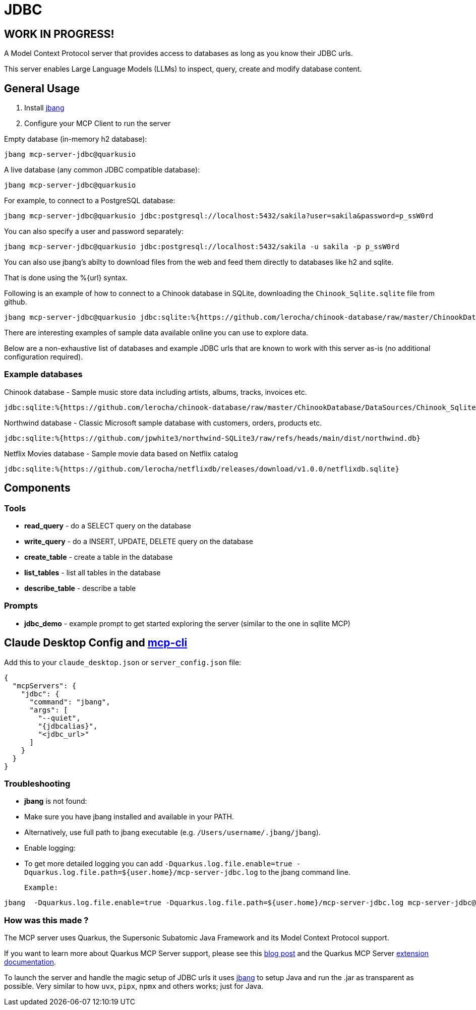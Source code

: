 = JDBC
:jdbcalias: mcp-server-jdbc@quarkusio

== WORK IN PROGRESS!

A Model Context Protocol server that provides access to databases as long as you know their JDBC urls.

This server enables Large Language Models (LLMs) to inspect, query, create and modify database content.

== General Usage 

1. Install https://www.jbang.dev/download/[jbang]
2. Configure your MCP Client to run the server

Empty database (in-memory h2 database):

[source,shell,subs="attributes"]
----
jbang {jdbcalias}
----

A live database (any common JDBC compatible database):

[source,shell,subs="attributes"]
----
jbang {jdbcalias} <jdbc_url>
----

For example, to connect to a PostgreSQL database:

[source,shell,subs="attributes"]
----
jbang {jdbcalias} jdbc:postgresql://localhost:5432/sakila?user=sakila&password=p_ssW0rd
----

You can also specify a user and password separately:

[source,shell,subs="attributes"]
----
jbang {jdbcalias} jdbc:postgresql://localhost:5432/sakila -u sakila -p p_ssW0rd
----

You can also use jbang's abilty to download files from the web and feed them directly to databases like h2 and sqlite.

That is done using the %{url} syntax.

Following is an example of how to connect to a Chinook database in SQLite, downloading the `Chinook_Sqlite.sqlite` file from github.

[source,shell,subs="attributes"]
----
jbang {jdbcalias} jdbc:sqlite:%{https://github.com/lerocha/chinook-database/raw/master/ChinookDatabase/DataSources/Chinook_Sqlite.sqlite}
----

There are interesting examples of sample data available online you can use to explore data.

Below are a non-exhaustive list of databases and example JDBC urls that are known to work with this server as-is (no additional configuration required).

=== Example databases 

Chinook database - Sample music store data including artists, albums, tracks, invoices etc.::
[source]
----
jdbc:sqlite:%{https://github.com/lerocha/chinook-database/raw/master/ChinookDatabase/DataSources/Chinook_Sqlite.sqlite}
----

Northwind database - Classic Microsoft sample database with customers, orders, products etc.::
[source]
----
jdbc:sqlite:%{https://github.com/jpwhite3/northwind-SQLite3/raw/refs/heads/main/dist/northwind.db}
----

Netflix Movies database - Sample movie data based on Netflix catalog::
[source]
----
jdbc:sqlite:%{https://github.com/lerocha/netflixdb/releases/download/v1.0.0/netflixdb.sqlite}
----

== Components

=== Tools 

* *read_query* - do a SELECT query on the database
* *write_query* - do a INSERT, UPDATE, DELETE query on the database
* *create_table* - create a table in the database
* *list_tables* - list all tables in the database
* *describe_table* - describe a table

=== Prompts

* *jdbc_demo* - example prompt to get started exploring the server (similar to the one in sqllite MCP)

== Claude Desktop Config and https://github.com/chrishayuk/mcp-cli[mcp-cli]

Add this to your `claude_desktop.json` or `server_config.json` file:

[source,json]
----
{
  "mcpServers": {
    "jdbc": {
      "command": "jbang",
      "args": [
        "--quiet",
        "{jdbcalias}",
        "<jdbc_url>"
      ]
    }
  }
}
----

=== Troubleshooting

* *jbang* is not found:

  * Make sure you have jbang installed and available in your PATH.
  * Alternatively, use full path to jbang executable (e.g. `/Users/username/.jbang/jbang`).

* Enable logging:

  * To get more detailed logging you can add `-Dquarkus.log.file.enable=true -Dquarkus.log.file.path=${user.home}/mcp-server-jdbc.log` to the jbang command line.

  Example:

[source,shell,subs="attributes"]
----
jbang  -Dquarkus.log.file.enable=true -Dquarkus.log.file.path=${user.home}/mcp-server-jdbc.log {jdbcalias} jdbc:h2:mem:testdb
----

=== How was this made ?

The MCP server uses Quarkus, the Supersonic Subatomic Java Framework and its Model Context Protocol support.

If you want to learn more about Quarkus MCP Server support, please see this https://quarkus.io/blog/mcp-server/[blog post] 
and the Quarkus MCP Server https://docs.quarkiverse.io/quarkus-mcp-server/dev/[extension documentation].

To launch the server and handle the magic setup of JDBC urls it uses https://jbang.dev/[jbang] to
setup Java and run the .jar as transparent as possible. Very similar to how `uvx`, `pipx`, `npmx` and others works; just for Java.

